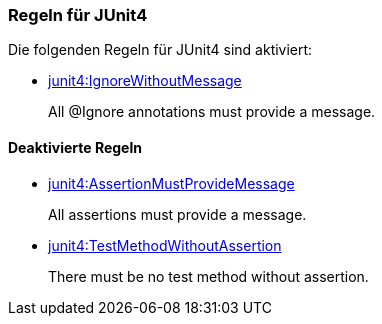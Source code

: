 [[test:Default]]
[role=group,includesConstraints="junit4:IgnoreWithoutMessage"]

=== Regeln für JUnit4

Die folgenden Regeln für JUnit4 sind aktiviert:

- link:http://buschmais.github.io/jqassistant/doc/1.1.2/#junit4:IgnoreWithoutMessage[junit4:IgnoreWithoutMessage]
+
All @Ignore annotations must provide a message.

==== Deaktivierte Regeln

- link:http://buschmais.github.io/jqassistant/doc/1.1.2/#junit4:AssertionMustProvideMessage[junit4:AssertionMustProvideMessage]
+
All assertions must provide a message.
- link:http://buschmais.github.io/jqassistant/doc/1.1.2/#junit4:TestMethodWithoutAssertion[junit4:TestMethodWithoutAssertion]
+
There must be no test method without assertion.
